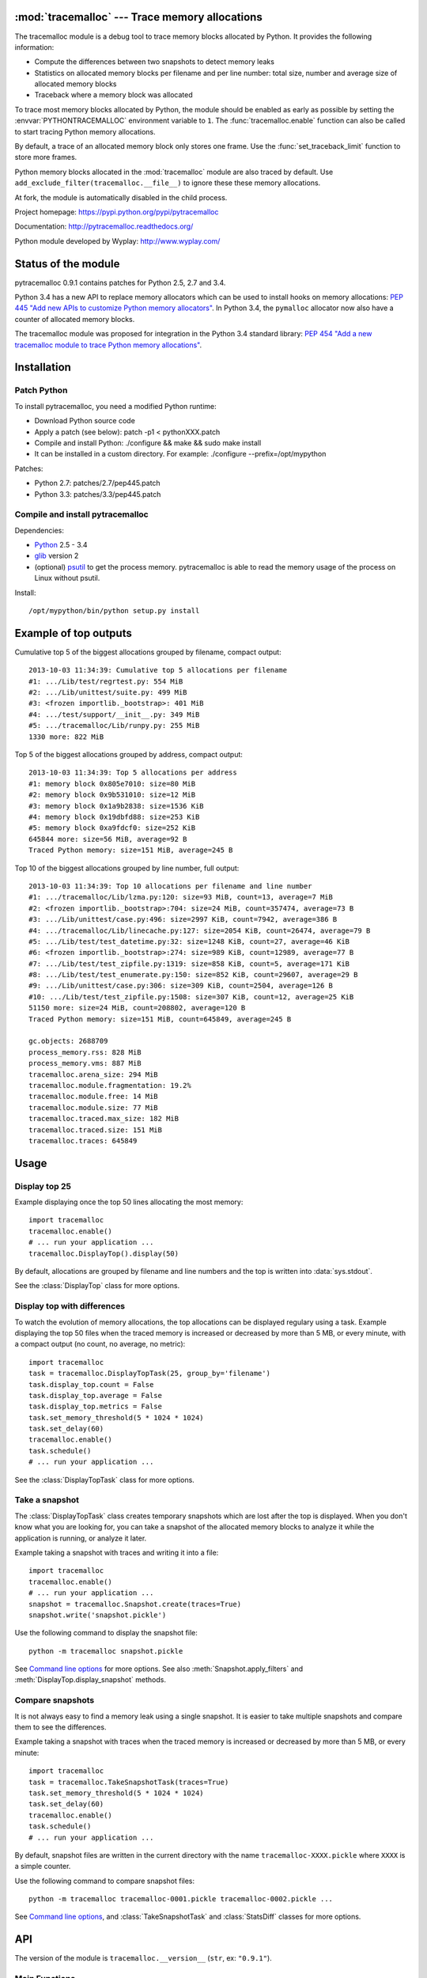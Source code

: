 :mod:`tracemalloc` --- Trace memory allocations
===============================================

.. module:: tracemalloc
   :synopsis: Trace memory allocations.

The tracemalloc module is a debug tool to trace memory blocks allocated by
Python. It provides the following information:

* Compute the differences between two snapshots to detect memory leaks
* Statistics on allocated memory blocks per filename and per line number:
  total size, number and average size of allocated memory blocks
* Traceback where a memory block was allocated

To trace most memory blocks allocated by Python, the module should be enabled
as early as possible by setting the :envvar:`PYTHONTRACEMALLOC` environment
variable to ``1``. The :func:`tracemalloc.enable` function can also be called to start
tracing Python memory allocations.

By default, a trace of an allocated memory block only stores one frame. Use the
:func:`set_traceback_limit` function to store more frames.

Python memory blocks allocated in the :mod:`tracemalloc` module are also traced
by default. Use ``add_exclude_filter(tracemalloc.__file__)`` to ignore these
these memory allocations.

At fork, the module is automatically disabled in the child process.

Project homepage: https://pypi.python.org/pypi/pytracemalloc

Documentation: http://pytracemalloc.readthedocs.org/

Python module developed by Wyplay: http://www.wyplay.com/


Status of the module
====================

pytracemalloc 0.9.1 contains patches for Python 2.5, 2.7 and 3.4.

Python 3.4 has a new API to replace memory allocators which can be used to
install hooks on memory allocations: `PEP 445 "Add new APIs to customize Python
memory allocators" <http://www.python.org/dev/peps/pep-0445/>`_. In Python 3.4,
the ``pymalloc`` allocator now also have a counter of allocated memory blocks.

The tracemalloc module was proposed for integration in the Python 3.4 standard
library: `PEP 454 "Add a new tracemalloc module to trace Python memory
allocations" <http://www.python.org/dev/peps/pep-0454/>`_.


Installation
============

Patch Python
------------

To install pytracemalloc, you need a modified Python runtime:

* Download Python source code
* Apply a patch (see below):
  patch -p1 < pythonXXX.patch
* Compile and install Python:
  ./configure && make && sudo make install
* It can be installed in a custom directory. For example:
  ./configure --prefix=/opt/mypython

Patches:

* Python 2.7: patches/2.7/pep445.patch
* Python 3.3: patches/3.3/pep445.patch


Compile and install pytracemalloc
---------------------------------

Dependencies:

* `Python <http://www.python.org>`_ 2.5 - 3.4
* `glib <http://www.gtk.org>`_ version 2
* (optional) `psutil <https://pypi.python.org/pypi/psutil>`_ to get the
  process memory. pytracemalloc is able to read the memory usage of the process
  on Linux without psutil.

Install::

    /opt/mypython/bin/python setup.py install


Example of top outputs
======================

Cumulative top 5 of the biggest allocations grouped by filename, compact
output::

    2013-10-03 11:34:39: Cumulative top 5 allocations per filename
    #1: .../Lib/test/regrtest.py: 554 MiB
    #2: .../Lib/unittest/suite.py: 499 MiB
    #3: <frozen importlib._bootstrap>: 401 MiB
    #4: .../test/support/__init__.py: 349 MiB
    #5: .../tracemalloc/Lib/runpy.py: 255 MiB
    1330 more: 822 MiB

Top 5 of the biggest allocations grouped by address, compact output::

    2013-10-03 11:34:39: Top 5 allocations per address
    #1: memory block 0x805e7010: size=80 MiB
    #2: memory block 0x9b531010: size=12 MiB
    #3: memory block 0x1a9b2838: size=1536 KiB
    #4: memory block 0x19dbfd88: size=253 KiB
    #5: memory block 0xa9fdcf0: size=252 KiB
    645844 more: size=56 MiB, average=92 B
    Traced Python memory: size=151 MiB, average=245 B

Top 10 of the biggest allocations grouped by line number, full output::

    2013-10-03 11:34:39: Top 10 allocations per filename and line number
    #1: .../tracemalloc/Lib/lzma.py:120: size=93 MiB, count=13, average=7 MiB
    #2: <frozen importlib._bootstrap>:704: size=24 MiB, count=357474, average=73 B
    #3: .../Lib/unittest/case.py:496: size=2997 KiB, count=7942, average=386 B
    #4: .../tracemalloc/Lib/linecache.py:127: size=2054 KiB, count=26474, average=79 B
    #5: .../Lib/test/test_datetime.py:32: size=1248 KiB, count=27, average=46 KiB
    #6: <frozen importlib._bootstrap>:274: size=989 KiB, count=12989, average=77 B
    #7: .../Lib/test/test_zipfile.py:1319: size=858 KiB, count=5, average=171 KiB
    #8: .../Lib/test/test_enumerate.py:150: size=852 KiB, count=29607, average=29 B
    #9: .../Lib/unittest/case.py:306: size=309 KiB, count=2504, average=126 B
    #10: .../Lib/test/test_zipfile.py:1508: size=307 KiB, count=12, average=25 KiB
    51150 more: size=24 MiB, count=208802, average=120 B
    Traced Python memory: size=151 MiB, count=645849, average=245 B

    gc.objects: 2688709
    process_memory.rss: 828 MiB
    process_memory.vms: 887 MiB
    tracemalloc.arena_size: 294 MiB
    tracemalloc.module.fragmentation: 19.2%
    tracemalloc.module.free: 14 MiB
    tracemalloc.module.size: 77 MiB
    tracemalloc.traced.max_size: 182 MiB
    tracemalloc.traced.size: 151 MiB
    tracemalloc.traces: 645849


Usage
=====

Display top 25
--------------

Example displaying once the top 50 lines allocating the most memory::

    import tracemalloc
    tracemalloc.enable()
    # ... run your application ...
    tracemalloc.DisplayTop().display(50)

By default, allocations are grouped by filename and line numbers and the top is
written into :data:`sys.stdout`.

See the :class:`DisplayTop` class for more options.


Display top with differences
----------------------------

To watch the evolution of memory allocations, the top allocations can be
displayed regulary using a task. Example displaying the top 50 files when the
traced memory is increased or decreased by more than 5 MB, or every minute,
with a compact output (no count, no average, no metric)::

    import tracemalloc
    task = tracemalloc.DisplayTopTask(25, group_by='filename')
    task.display_top.count = False
    task.display_top.average = False
    task.display_top.metrics = False
    task.set_memory_threshold(5 * 1024 * 1024)
    task.set_delay(60)
    tracemalloc.enable()
    task.schedule()
    # ... run your application ...

See the :class:`DisplayTopTask` class for more options.


Take a snapshot
---------------

The :class:`DisplayTopTask` class creates temporary snapshots which are lost
after the top is displayed. When you don't know what you are looking for, you
can take a snapshot of the allocated memory blocks to analyze it while the
application is running, or analyze it later.

Example taking a snapshot with traces and writing it into a file::

    import tracemalloc
    tracemalloc.enable()
    # ... run your application ...
    snapshot = tracemalloc.Snapshot.create(traces=True)
    snapshot.write('snapshot.pickle')

Use the following command to display the snapshot file::

    python -m tracemalloc snapshot.pickle

See `Command line options`_ for more options. See also
:meth:`Snapshot.apply_filters` and :meth:`DisplayTop.display_snapshot`
methods.


Compare snapshots
-----------------

It is not always easy to find a memory leak using a single snapshot. It is
easier to take multiple snapshots and compare them to see the differences.

Example taking a snapshot with traces when the traced memory is increased or
decreased by more than 5 MB, or every minute::

    import tracemalloc
    task = tracemalloc.TakeSnapshotTask(traces=True)
    task.set_memory_threshold(5 * 1024 * 1024)
    task.set_delay(60)
    tracemalloc.enable()
    task.schedule()
    # ... run your application ...

By default, snapshot files are written in the current directory with the name
``tracemalloc-XXXX.pickle`` where ``XXXX`` is a simple counter.

Use the following command to compare snapshot files::

    python -m tracemalloc tracemalloc-0001.pickle tracemalloc-0002.pickle ...

See `Command line options`_, and :class:`TakeSnapshotTask` and :class:`StatsDiff`
classes for more options.


API
===

The version of the module is ``tracemalloc.__version__`` (``str``, ex:
``"0.9.1"``).

Main Functions
--------------

.. function:: cancel_tasks()

   Cancel scheduled tasks.

   See also the :func:`get_tasks` function.


.. function:: clear_traces()

   Clear traces and statistics on Python memory allocations, and reset the
   :func:`get_arena_size` and :func:`get_traced_memory` counters.


.. function:: disable()

   Stop tracing Python memory allocations and cancel scheduled tasks.

   See also :func:`cancel_tasks`, :func:`enable` and :func:`is_enabled`
   functions.


.. function:: enable()

   Start tracing Python memory allocations.

   At fork, the module is automatically disabled in the child process.

   See also :func:`disable` and :func:`is_enabled` functions.


.. function:: get_stats()

   Get statistics on traced Python memory blocks as a dictionary ``{filename
   (str): {line_number (int): stats}}`` where *stats* in a
   ``(size: int, count: int)`` tuple, *filename* and *line_number* can
   be ``None``.

   Return an empty dictionary if the :mod:`tracemalloc` module is disabled.

   See also the :func:`get_traces` function.


.. function:: get_tasks()

   Get the list of scheduled tasks, list of :class:`Task` instances.


.. function:: is_enabled()

    ``True`` if the :mod:`tracemalloc` module is tracing Python memory
    allocations, ``False`` otherwise.

    See also :func:`enable` and :func:`disable` functions.


Trace Functions
---------------

.. function:: get_traceback_limit()

   Get the maximum number of frames stored in the traceback of a trace of a
   memory block.

   Use the :func:`set_traceback_limit` function to change the limit.


.. function:: get_object_address(obj)

   Get the address of the main memory block of the specified Python object.

   A Python object can be composed by multiple memory blocks, the function only
   returns the address of the main memory block.

   See also :func:`get_object_trace` and :func:`gc.get_referrers` functions.


.. function:: get_object_trace(obj)

   Get the trace of a Python object *obj* as a ``(size: int, traceback)`` tuple
   where *traceback* is a tuple of ``(filename: str, lineno: int)`` tuples,
   *filename* and *lineno* can be ``None``.

   The function only returns the trace of the main memory block of the object.
   The *size* of the trace is smaller than the total size of the object if the
   object is composed by more than one memory block.

   Return ``None`` if the :mod:`tracemalloc` module did not trace the
   allocation of the object.

   See also :func:`get_object_address`, :func:`get_trace`, :func:`get_traces`,
   :func:`gc.get_referrers` and :func:`sys.getsizeof` functions.


.. function:: get_trace(address)

   Get the trace of a memory block as a ``(size: int, traceback)`` tuple where
   *traceback* is a tuple of ``(filename: str, lineno: int)`` tuples,
   *filename* and *lineno* can be ``None``.

   Return ``None`` if the :mod:`tracemalloc` module did not trace the
   allocation of the memory block.

   See also :func:`get_object_trace`, :func:`get_stats` and :func:`get_traces`
   functions.


.. function:: get_traces()

   Get traces of Python memory allocations as a dictionary ``{address
   (int): trace}`` where *trace* is a
   ``(size: int, traceback)`` and *traceback* is a list of
   ``(filename: str, lineno: int)``.
   *traceback* can be empty, *filename* and *lineno* can be None.

   Return an empty dictionary if the :mod:`tracemalloc` module is disabled.

   See also :func:`get_object_trace`, :func:`get_stats` and :func:`get_trace`
   functions.


.. function:: set_traceback_limit(nframe: int)

   Set the maximum number of frames stored in the traceback of a trace of a
   memory block.

   Storing the traceback of each memory allocation has an important overhead on
   the memory usage. Use the :func:`get_tracemalloc_memory` function to measure
   the overhead and the :func:`add_filter` function to select which memory
   allocations are traced.

   Use the :func:`get_traceback_limit` function to get the current limit.


Filter Functions
----------------

.. function:: add_filter(filter)

   Add a new filter on Python memory allocations, *filter* is a :class:`Filter`
   instance.

   All inclusive filters are applied at once, a memory allocation is only
   ignored if no inclusive filter match its trace. A memory allocation is
   ignored if at least one exclusive filter matchs its trace.

   The new filter is not applied on already collected traces. Use the
   :func:`clear_traces` function to ensure that all traces match the new
   filter.

.. function:: add_include_filter(filename: str, lineno: int=None, traceback: bool=False)

   Add an inclusive filter: helper for the :meth:`add_filter` method creating a
   :class:`Filter` instance with the :attr:`~Filter.include` attribute set to
   ``True``.

   Example: ``tracemalloc.add_include_filter(tracemalloc.__file__)`` only
   includes memory blocks allocated by the :mod:`tracemalloc` module.


.. function:: add_exclude_filter(filename: str, lineno: int=None, traceback: bool=False)

   Add an exclusive filter: helper for the :meth:`add_filter` method creating a
   :class:`Filter` instance with the :attr:`~Filter.include` attribute set to
   ``False``.

   Example: ``tracemalloc.add_exclude_filter(tracemalloc.__file__)`` ignores
   memory blocks allocated by the :mod:`tracemalloc` module.


.. function:: clear_filters()

   Reset the filter list.

   See also the :func:`get_filters` function.


.. function:: get_filters()

   Get the filters on Python memory allocations as list of :class:`Filter`
   instances.

   See also the :func:`clear_filters` function.


Metric Functions
----------------

The following functions can be used to add metrics to a snapshot, see
the :meth:`Snapshot.add_metric` method.

.. function:: get_arena_size()

   Get the size in bytes of traced arenas.


.. function:: get_process_memory()

   Get the memory usage of the current process as a ``(rss: int, vms: int)``
   tuple, *rss* is the "Resident Set Size" in bytes and *vms* is the size of
   the virtual memory in bytes

   Return ``None`` if the platform is not supported.


.. function:: get_traced_memory()

   Get the current size and maximum size of memory blocks traced by the
   :mod:`tracemalloc` module as a tuple: ``(size: int, max_size: int)``.


.. function:: get_tracemalloc_memory()

   Get the memory usage in bytes of the :mod:`tracemalloc` module as a
   tuple: ``(size: int, free: int)``.

   * *size*: total size of bytes allocated by the module,
     including *free* bytes
   * *free*: number of free bytes available to store data


.. function:: get_unicode_interned()

   Get the size in bytes and the length of the dictionary of Unicode interned
   strings as a ``(size: int, length: int)`` tuple.

   The size is the size of the dictionary, excluding the size of strings.


DisplayTop
----------

.. class:: DisplayTop()

   Display the top of allocated memory blocks.

   .. method:: display(count=10, group_by="line", cumulative=False, file=None, callback=None)

      Take a snapshot and display the top *count* biggest allocated memory
      blocks grouped by *group_by*.

      *callback* is an optional callable object which can be used to add
      metrics to a snapshot. It is called with only one parameter: the newly
      created snapshot instance. Use the :meth:`Snapshot.add_metric` method to
      add new metric.

      Return the snapshot, a :class:`Snapshot` instance.

   .. method:: display_snapshot(snapshot, count=10, group_by="line", cumulative=False, file=None)

      Display a snapshot of memory blocks allocated by Python, *snapshot* is a
      :class:`Snapshot` instance.

   .. method:: display_top_diff(top_diff, count=10, file=None)

      Display differences between two :class:`GroupedStats` instances,
      *top_diff* is a :class:`StatsDiff` instance.

   .. method:: display_top_stats(top_stats, count=10, file=None)

      Display the top of allocated memory blocks grouped by the
      :attr:`~GroupedStats.group_by` attribute of *top_stats*, *top_stats* is a
      :class:`GroupedStats` instance.

   .. attribute:: average

      If ``True`` (default value), display the average size of memory blocks.

   .. attribute:: color

      If ``True``, always use colors. If ``False``, never use colors. The
      default value is ``None``: use colors if the *file* parameter is a TTY
      device.

   .. attribute:: compare_to_previous

      If ``True`` (default value), compare to the previous snapshot. If
      ``False``, compare to the first snapshot.

   .. attribute:: filename_parts

      Number of displayed filename parts (int, default: ``3``). Extra parts
      are replaced with ``'...'``.

   .. attribute:: metrics

      If ``True`` (default value), display metrics: see
      :attr:`Snapshot.metrics`.

   .. attribute:: previous_top_stats

      Previous :class:`GroupedStats` instance, or first :class:`GroupedStats`
      instance if :attr:`compare_to_previous` is ``False``, used to display the
      differences between two snapshots.

   .. attribute:: size

      If ``True`` (default value), display the size of memory blocks.


DisplayTopTask
--------------

.. class:: DisplayTopTask(count=10, group_by="line", cumulative=False, file=sys.stdout, callback=None)

   Task taking temporary snapshots and displaying the top *count* memory
   allocations grouped by *group_by*.

   :class:`DisplayTopTask` is based on the :class:`Task` class and so inherit
   all attributes and methods, especially:

   * :meth:`~Task.cancel`
   * :meth:`~Task.schedule`
   * :meth:`~Task.set_delay`
   * :meth:`~Task.set_memory_threshold`

   Modify the :attr:`display_top` attribute to customize the display.

   .. method:: display()

      Take a snapshot and display the top :attr:`count` biggest allocated
      memory blocks grouped by :attr:`group_by` using the :attr:`display_top`
      attribute.

      Return the snapshot, a :class:`Snapshot` instance.

   .. attribute:: callback

      *callback* is an optional callable object which can be used to add
      metrics to a snapshot. It is called with only one parameter: the newly
      created snapshot instance. Use the :meth:`Snapshot.add_metric` method to
      add new metric.

   .. attribute:: count

      Maximum number of displayed memory blocks.

   .. attribute:: cumulative

      If ``True``, cumulate size and count of memory blocks of all frames of
      each trace, not only the most recent frame. The default value is
      ``False``.

      The option is ignored if the traceback limit is less than ``2``, see
      the :func:`get_traceback_limit` function.

   .. attribute:: display_top

      Instance of :class:`DisplayTop`.

   .. attribute:: file

      The top is written into *file*.

   .. attribute:: group_by

      Determine how memory allocations are grouped: see :attr:`Snapshot.top_by`
      for the available values.


Filter
------

.. class:: Filter(include: bool, pattern: str, lineno: int=None, traceback: bool=False)

   Filter to select which memory allocations are traced. Filters can be used to
   reduce the memory usage of the :mod:`tracemalloc` module, which can be read
   using the :func:`get_tracemalloc_memory` function.

   .. method:: match(filename: str, lineno: int)

      Return ``True`` if the filter matchs the filename and line number,
      ``False`` otherwise.

   .. method:: match_filename(filename: str)

      Return ``True`` if the filter matchs the filename, ``False`` otherwise.

   .. method:: match_lineno(lineno: int)

      Return ``True`` if the filter matchs the line number, ``False``
      otherwise.

   .. method:: match_traceback(traceback)

      Return ``True`` if the filter matchs the *traceback*, ``False``
      otherwise.

      *traceback* is a tuple of ``(filename: str, lineno: int)`` tuples.

   .. attribute:: include

      If *include* is ``True``, only trace memory blocks allocated in a file
      with a name matching filename :attr:`pattern` at line number
      :attr:`lineno`.

      If *include* is ``False``, ignore memory blocks allocated in a file with
      a name matching filename :attr`pattern` at line number :attr:`lineno`.

   .. attribute:: lineno

      Line number (``int``). If is is ``None`` or less than ``1``, it matches
      any line number.

   .. attribute:: pattern

      The filename *pattern* can contain one or many ``*`` joker characters
      which match any substring, including an empty string. The ``.pyc`` and
      ``.pyo`` file extensions are replaced with ``.py``. On Windows, the
      comparison is case insensitive and the alternative separator ``/`` is
      replaced with the standard separator ``\``.

   .. attribute:: traceback

      If *traceback* is ``True``, all frames of the traceback are checked. If
      *traceback* is ``False``, only the most recent frame is checked.

      This attribute is ignored if the traceback limit is less than ``2``.
      See the :func:`get_traceback_limit` function.


GroupedStats
------------

.. class:: GroupedStats(timestamp: datetime.datetime, stats: dict, group_by: str, cumulative=False, metrics: dict=None)

   Top of allocated memory blocks grouped by *group_by* as a dictionary.

   The :meth:`Snapshot.top_by` method creates a :class:`GroupedStats` instance.

   .. method:: compare_to(old_stats: GroupedStats=None)

      Compare to an older :class:`GroupedStats` instance.
      Return a :class:`StatsDiff` instance.

      The :attr:`StatsDiff.differences` list is not sorted: call
      the :meth:`StatsDiff.sort` method to sort the list.

      ``None`` values are replaced with an empty string for filenames or zero
      for line numbers, because :class:`str` and :class:`int` cannot be
      compared to ``None``.

   .. attribute:: cumulative

      If ``True``, cumulate size and count of memory blocks of all frames of
      the traceback of a trace, not only the most recent frame.

   .. attribute:: metrics

      Dictionary storing metrics read when the snapshot was created:
      ``{name (str): metric}`` where *metric* type is :class:`Metric`.

   .. attribute:: group_by

      Determine how memory allocations were grouped: see
      :attr:`Snapshot.top_by` for the available values.

   .. attribute:: stats

      Dictionary ``{key: stats}`` where the *key* type depends on the
      :attr:`group_by` attribute and *stats* is a ``(size: int, count: int)``
      tuple.

      See the :meth:`Snapshot.top_by` method.

   .. attribute:: timestamp

      Creation date and time of the snapshot, :class:`datetime.datetime`
      instance.


Metric
------

.. class:: Metric(name: str, value: int, format: str)

   Value of a metric when a snapshot is created.

   .. attribute:: name

      Name of the metric.

   .. attribute:: value

      Value of the metric.

   .. attribute:: format

      Format of the metric:

      * ``'int'``: a number
      * ``'percent'``: percentage, ``1.0`` means ``100%``
      * ``'size'``: a size in bytes


Snapshot
--------

.. class:: Snapshot(timestamp: datetime.datetime, pid: int, traces: dict=None, stats: dict=None, metrics: dict=None)

   Snapshot of traces and statistics on memory blocks allocated by Python.

   Use :class:`TakeSnapshotTask` to take regulary snapshots.

   .. method:: add_gc_metrics()

      Add a metric on the garbage collector:

      * ``gc.objects``: total number of Python objects

      See the :mod:`gc` module.


   .. method:: add_metric(name: str, value: int, format: str)

      Helper to add a :class:`Metric` instance to :attr:`Snapshot.metrics`.
      Return the newly created :class:`Metric` instance.

      Raise an exception if the name is already present in
      :attr:`Snapshot.metrics`.


   .. method:: add_process_memory_metrics()

      Add metrics on the process memory:

      * ``process_memory.rss``: Resident Set Size
      * ``process_memory.vms``: Virtual Memory Size

      These metrics are only available if the :func:`get_process_memory`
      function is available on the platform.


   .. method:: add_tracemalloc_metrics()

      Add metrics on the :mod:`tracemalloc` module:

      * ``tracemalloc.traced.size``: size of memory blocks traced by the
        :mod:`tracemalloc` module
      * ``tracemalloc.traced.max_size``: maximum size of memory blocks traced
        by the :mod:`tracemalloc` module
      * ``tracemalloc.traces``: number of traces of Python memory blocks
      * ``tracemalloc.module.size``: total size of bytes allocated by the
        :mod:`tracemalloc` module, including free bytes
      * ``tracemalloc.module.free``: number of free bytes available for
        the :mod:`tracemalloc` module
      * ``tracemalloc.module.fragmentation``: percentage of fragmentation of
        the memory allocated by the :mod:`tracemalloc` module
      * ``tracemalloc.arena_size``: size of traced arenas

      ``tracemalloc.traces`` metric is only present if the snapshot was created
      with traces.


   .. method:: apply_filters(filters)

      Apply filters on the :attr:`traces` and :attr:`stats` dictionaries,
      *filters* is a list of :class:`Filter` instances.


   .. classmethod:: create(traces=False, metrics=True)

      Take a snapshot of traces and/or statistics of allocated memory blocks.

      If *traces* is ``True``, :func:`get_traces` is called and its result
      is stored in the :attr:`Snapshot.traces` attribute. This attribute
      contains more information than :attr:`Snapshot.stats` and uses more
      memory and more disk space. If *traces* is ``False``,
      :attr:`Snapshot.traces` is set to ``None``.

      If *metrics* is ``True``, fill :attr:`Snapshot.metrics` with metrics
      using the following methods:

      * :meth:`add_gc_metrics`
      * :meth:`add_process_memory_metrics`
      * :meth:`add_tracemalloc_metrics`

      If *metrics* is ``False``, :attr:`Snapshot.metrics` is set to an empty
      dictionary.

      Tracebacks of traces are limited to :attr:`traceback_limit` frames. Call
      :func:`set_traceback_limit` before calling :meth:`~Snapshot.create` to
      store more frames.

      The :mod:`tracemalloc` module must be enabled to take a snapshot. See the
      the :func:`enable` function.

   .. method:: get_metric(name, default=None)

      Get the value of the metric called *name*. Return *default* if the metric
      does not exist.


   .. classmethod:: load(filename, traces=True)

      Load a snapshot from a file.

      If *traces* is ``False``, don't load traces.


   .. method:: top_by(group_by: str, cumulative: bool=False)

      Compute top statistics grouped by *group_by* as a :class:`GroupedStats`
      instance:

      =====================  ========================  ==============
      group_by               description               key type
      =====================  ========================  ==============
      ``'filename'``         filename                  ``str``
      ``'line'``             filename and line number  ``(str, int)``
      ``'address'``          memory block address      ``int``
      =====================  ========================  ==============

      If *cumulative* is ``True``, cumulate size and count of memory blocks of
      all frames of the traceback of a trace, not only the most recent frame.
      The *cumulative* parameter is ignored if *group_by* is ``'address'`` or
      if the traceback limit is less than ``2``.


   .. method:: write(filename)

      Write the snapshot into a file.


   .. attribute:: metrics

      Dictionary storing metrics read when the snapshot was created:
      ``{name (str): metric}`` where *metric* type is :class:`Metric`.

   .. attribute:: pid

      Identifier of the process which created the snapshot, result of
      :func:`os.getpid`.

   .. attribute:: stats

      Statistics on traced Python memory, result of the :func:`get_stats`
      function.

   .. attribute:: traceback_limit

      Maximum number of frames stored in a trace of a memory block allocated by
      Python.

   .. attribute:: traces

      Traces of Python memory allocations, result of the :func:`get_traces`
      function, can be ``None``.

   .. attribute:: timestamp

      Creation date and time of the snapshot, :class:`datetime.datetime`
      instance.


StatsDiff
---------

.. class:: StatsDiff(differences, old_stats, new_stats)

   Differences between two :class:`GroupedStats` instances.

   The :meth:`GroupedStats.compare_to` method creates a :class:`StatsDiff`
   instance.

   .. method:: sort()

      Sort the :attr:`differences` list from the biggest difference to the
      smallest difference. Sort by ``abs(size_diff)``, *size*,
      ``abs(count_diff)``, *count* and then by *key*.

   .. attribute:: differences

      Differences between :attr:`old_stats` and :attr:`new_stats` as a list of
      ``(size_diff, size, count_diff, count, key)`` tuples. *size_diff*,
      *size*, *count_diff* and *count* are ``int``. The key type depends on the
      :attr:`~GroupedStats.group_by` attribute of :attr:`new_stats`: see the
      :meth:`Snapshot.top_by` method.

   .. attribute:: old_stats

      Old :class:`GroupedStats` instance, can be ``None``.

   .. attribute:: new_stats

      New :class:`GroupedStats` instance.


Task
----

.. class:: Task(func, \*args, \*\*kw)

   Task calling ``func(*args, **kw)``. When scheduled, the task is called when
   the traced memory is increased or decreased by more than *threshold* bytes,
   or after *delay* seconds.

   .. method:: call()

      Call ``func(*args, **kw)`` and return the result.


   .. method:: cancel()

      Cancel the task.

      Do nothing if the task is not scheduled.


   .. method:: get_delay()

      Get the delay in seconds. If the delay is ``None``, the timer is
      disabled.


   .. method:: get_memory_threshold()

      Get the threshold of the traced memory. When scheduled, the task is
      called when the traced memory is increased or decreased by more than
      *threshold* bytes. The memory threshold is disabled if *threshold* is
      ``None``.

      See also the :meth:`set_memory_threshold` method and the
      :func:`get_traced_memory` function.


   .. method:: schedule(repeat: int=None)

      Schedule the task *repeat* times. If *repeat* is ``None``, the task is
      rescheduled after each call until it is cancelled.

      If the method is called twice, the task is rescheduled with the new
      *repeat* parameter.

      The task must have a memory threshold or a delay: see :meth:`set_delay`
      and :meth:`set_memory_threshold` methods. The :mod:`tracemalloc` must be
      enabled to schedule a task: see the :func:`enable` function.

      The task is cancelled if the :meth:`call` method raises an exception.
      The task can be cancelled using the :meth:`cancel` method or the
      :func:`cancel_tasks` function.


   .. method:: set_delay(seconds: int)

      Set the delay in seconds before the task will be called. Set the delay to
      ``None`` to disable the timer.

      The timer is based on the Python memory allocator, it is not real time.
      The task is called after at least *delay* seconds, it is not called
      exactly after *delay* seconds if no Python memory allocation occurred.
      The timer has a resolution of 1 second.

      The task is rescheduled if it was scheduled.


   .. method:: set_memory_threshold(size: int)

      Set the threshold of the traced memory. When scheduled, the task is
      called when the traced memory is increased or decreased by more than
      *threshold* bytes. Set the threshold to ``None`` to disable it.

      The task is rescheduled if it was scheduled.

      See also the :meth:`get_memory_threshold` method and the
      :func:`get_traced_memory` function.


   .. attribute:: func

      Function, callable object.

   .. attribute:: func_args

      Function arguments, :class:`tuple`.

   .. attribute:: func_kwargs

      Function keyword arguments, :class:`dict`. It can be ``None``.


TakeSnapshotTask
----------------

.. class:: TakeSnapshotTask(filename_template: str="tracemalloc-$counter.pickle", traces: bool=False, metrics: bool=True, callback: callable=None)

   Task taking snapshots of Python memory allocations and writing them into
   files.

   :class:`TakeSnapshotTask` is based on the :class:`Task` class and so inherit
   all attributes and methods, especially:

   * :meth:`~Task.cancel`
   * :meth:`~Task.schedule`
   * :meth:`~Task.set_delay`
   * :meth:`~Task.set_memory_threshold`

   .. method:: take_snapshot()

      Take a snapshot and write it into a file.
      Return ``(snapshot, filename)`` where *snapshot* is a :class:`Snapshot`
      instance and filename type is :class:`str`.

   .. attribute:: callback

      *callback* is an optional callable object which can be used to add
      metrics to a snapshot. It is called with only one parameter: the newly
      created snapshot instance. Use the :meth:`Snapshot.add_metric` method to
      add new metric.

   .. attribute:: filename_template

      Template to create a filename. The template supports the following
      variables:

      * ``$pid``: identifier of the current process
      * ``$timestamp``: current date and time
      * ``$counter``: counter starting at 1 and incremented at each snapshot,
        formatted as 4 decimal digits

      The default template is ``'tracemalloc-$counter.pickle'``.

   .. attribute:: metrics

      Parameter passed to the :meth:`Snapshot.create` function.

   .. attribute:: traces

      Parameter passed to the :meth:`Snapshot.create` function.


Command line options
====================

The ``python -m tracemalloc`` command can be used to display, analyze and
compare snapshot files.

The command has the following options.

``-a``, ``--address`` option:

    Group memory allocations by address, instead of grouping by line number.

``-f``, ``--file`` option:

    Group memory allocations per filename, instead of grouping by line number.

``-n NUMBER``, ``--number NUMBER`` option:

    Number of traces displayed per top (default: 10): set the *count* parameter
    of the :meth:`DisplayTop.display_snapshot` method.

``--first`` option:

    Compare with the first snapshot, instead of comparing with the previous
    snapshot: set the :attr:`DisplayTop.compare_to_previous` attribute to
    ``False``.

``-c``, ``--cumulative`` option:

    Cumulate size and count of allocated memory blocks using all frames, not
    only the most recent frame: set *cumulative* parameter of the
    :meth:`DisplayTop.display_snapshot` method to ``True``.

    The option has only an effect if the snapshot
    contains traces and if the traceback limit was greater than ``1``.

``-b ADDRESS``, ``--block=ADDRESS`` option:

    Get the memory block at address *ADDRESS*, display its size and the
    traceback where it was allocated.

    The option can only be used on snapshots created with traces.

``-t``, ``--traceback`` option:

    Group memory allocations by address, display the size and the traceback
    of the *NUMBER* biggest allocated memory blocks.

    The option can only be used on snapshots created with traces. By default,
    the traceback limit is ``1`` frame: set a greater limit with the
    :func:`set_traceback_limit` function before taking snapshots to get more
    frames.

    See the ``--number`` option for *NUMBER*.

``-i FILENAME[:LINENO]``, ``--include FILENAME[:LINENO]`` option:

    Only include traces of files with a name matching *FILENAME* pattern at
    line number *LINENO*.  Only check the most recent frame. The option can be
    specified multiple times.

    See the :func:`add_include_filter` function for the syntax of a filter.

``-I FILENAME[:LINENO]``, ``--include-traceback FILENAME[:LINENO]`` option:

    Similar to ``--include`` option, but check all frames of the traceback.

``-x FILENAME[:LINENO]``, ``--exclude FILENAME[:LINENO]`` option:

    Exclude traces of files with a name matching *FILENAME* pattern at line
    number *LINENO*.  Only check the most recent frame. The option can be
    specified multiple times.

    See the :func:`add_exclude_filter` method for the syntax of a filter.

``-X FILENAME[:LINENO]``, ``--exclude-traceback FILENAME[:LINENO]`` option:

    Similar to ``--exclude`` option, but check all frames of the traceback.

``-S``, ``--hide-size`` option:

    Hide the size of allocations: set :attr:`DisplayTop.size` attribute to
    ``False``.

``-C``, ``--hide-count`` option:

    Hide the number of allocations: set :attr:`DisplayTop.count` attribute
    to ``False``.

``-A``, ``--hide-average`` option:

    Hide the average size of allocations: set :attr:`DisplayTop.average`
    attribute to ``False``.

``-M``, ``--hide-metrics`` option:

    Hide metrics, see :attr:`DisplayTop.metrics`.

``-P PARTS``, ``--filename-parts=PARTS`` option:

    Number of displayed filename parts (default: 3): set
    :attr:`DisplayTop.filename_parts` attribute.

``--color`` option:

    Always use colors, even if :data:`sys.stdout` is not a TTY device: set the
    :attr:`DisplayTop.color` attribute to ``True``.

``--no-color`` option:

    Never use colors, even if :data:`sys.stdout` is a TTY device: set the
    :attr:`DisplayTop.color` attribute to ``False``.


Changelog
=========

Development version:

- Rewrite the API to prepare the PEP 454

Version 0.9.1 (2013-06-01)

- Add ``PYTRACEMALLOC`` environment variable to trace memory allocation as
  early as possible at Python startup
- Disable the timer while calling its callback to not call the callback
  while it is running
- Fix pythonXXX_track_free_list.patch patches for zombie frames
- Use also MiB, GiB and TiB units to format a size, not only B and KiB

Version 0.9 (2013-05-31)

- Tracking free lists is now the recommended method to patch Python
- Fix code tracking Python free lists and python2.7_track_free_list.patch
- Add patches tracking free lists for Python 2.5.2 and 3.4.

Version 0.8.1 (2013-03-23)

- Fix python2.7.patch and python3.4.patch when Python is not compiled in debug
  mode (without --with-pydebug)
- Fix :class:`DisplayTop`: display "0 B" instead of an empty string if the size is zero
  (ex: trace in user data)
- setup.py automatically detects which patch was applied on Python

Version 0.8 (2013-03-19)

- The top uses colors and displays also the memory usage of the process
- Add :class:`DisplayGarbage` class
- Add :func:`get_process_memory` function
- Support collecting arbitrary user data using a callback:
  :meth:`Snapshot.create`, :class:`DisplayTop` and :class:`TakeSnapshot` have
  has an optional user_data_callback parameter/attribute
- Display the name of the previous snapshot when comparing two snapshots
- Command line (``-m tracemalloc``):

  * Add ``--color`` and ``--no-color`` options
  * ``--include`` and ``--exclude`` command line options can now be specified
    multiple times

- Automatically disable tracemalloc at exit
- Remove :func:`get_source` and :func:`get_stats` functions: they are now
  private

Version 0.7 (2013-03-04)

- First public version


Similar Projects
================

* `Meliae: Python Memory Usage Analyzer
  <https://pypi.python.org/pypi/meliae>`_
* `Guppy-PE: umbrella package combining Heapy and GSL
  <http://guppy-pe.sourceforge.net/>`_
* `PySizer <http://pysizer.8325.org/>`_: developed for Python 2.4
* `memory_profiler <https://pypi.python.org/pypi/memory_profiler>`_
* `pympler <http://code.google.com/p/pympler/>`_
* `memprof <http://jmdana.github.io/memprof/>`_:
  based on sys.getsizeof() and sys.settrace()
* `Dozer <https://pypi.python.org/pypi/Dozer>`_: WSGI Middleware version of
  the CherryPy memory leak debugger
* `objgraph <http://mg.pov.lt/objgraph/>`_
* `caulk <https://github.com/smartfile/caulk/>`_

